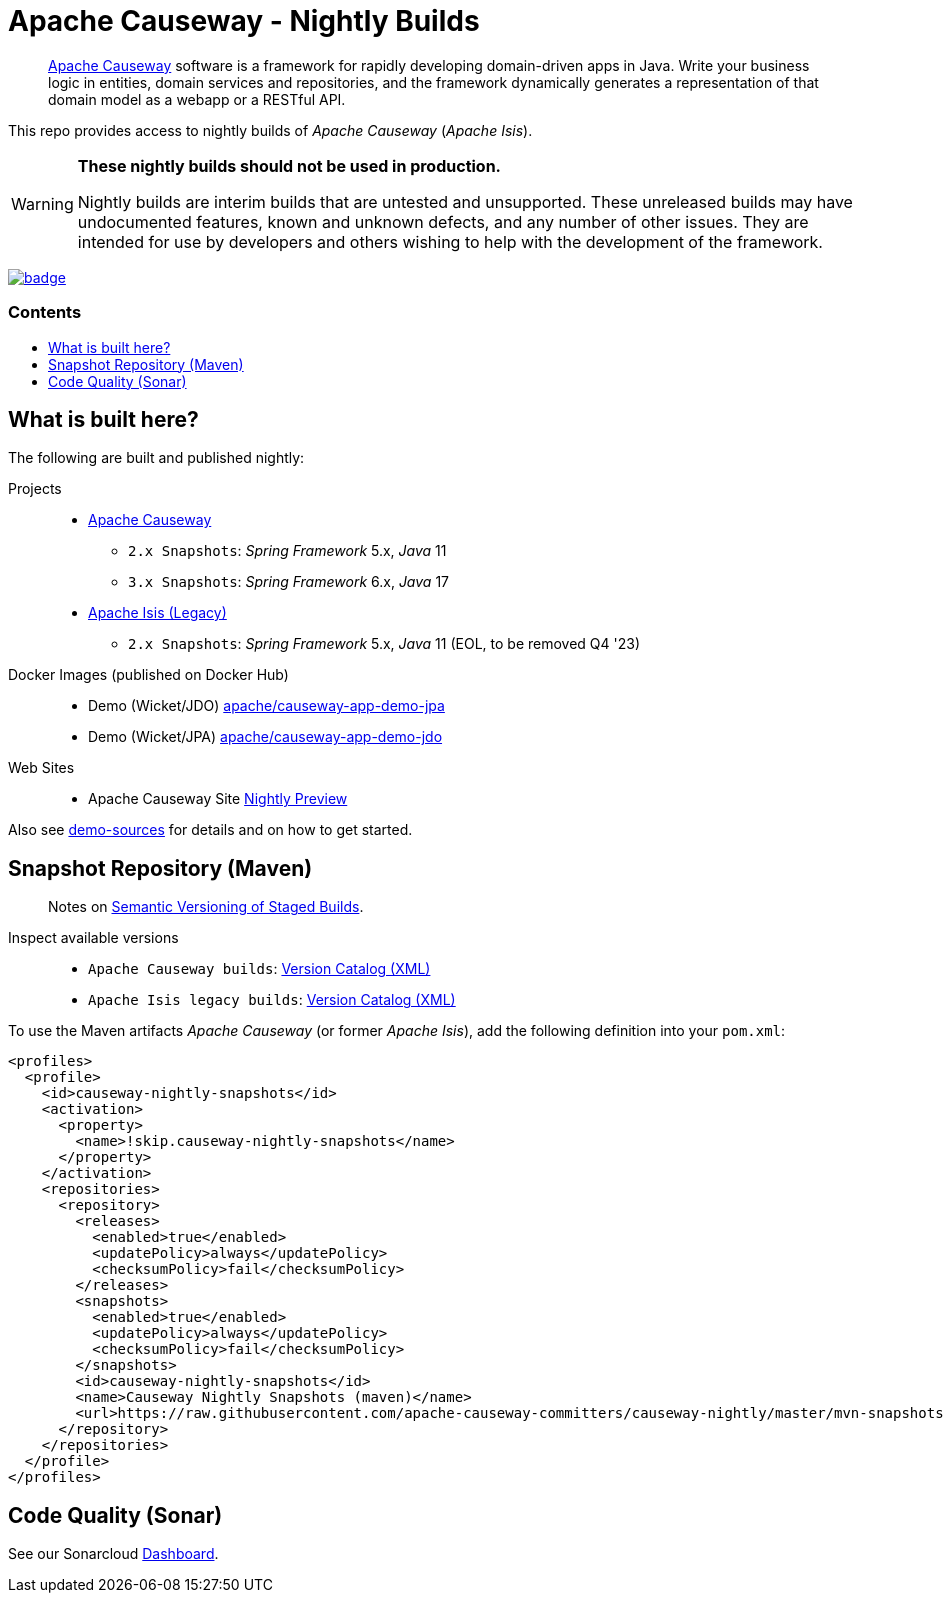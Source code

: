 = Apache Causeway - Nightly Builds
:toc:
:toc-title: pass:[<h3>Contents</h3>]
:toc-placement!:

____
https://causeway.apache.org[Apache Causeway] software is a framework for rapidly developing domain-driven apps in Java.
Write your business logic in entities, domain services and repositories, and the framework dynamically generates a representation of that domain model as a webapp or a RESTful API.
____

This repo provides access to nightly builds of _Apache Causeway_ (_Apache Isis_).

[WARNING]
====
*These nightly builds should not be used in production.*

Nightly builds are interim builds that are untested and unsupported.
These unreleased builds may have undocumented features, known and unknown defects, and any number of other issues.
They are intended for use by developers and others wishing to help with the development of the framework.
====



image:https://github.com/apache-causeway-committers/causeway-nightly/actions/workflows/apache-causeway-ci-nightly.yml/badge.svg[link="https://github.com/apache-causeway-committers/causeway-nightly/actions/workflows/apache-causeway-ci-nightly.yml"]


toc::[]

==  What is built here?

The following are built and published nightly:

Projects::
  * link:https://github.com/apache-causeway-committers/causeway-nightly/tree/master/mvn-snapshots/org/apache/causeway[Apache Causeway]
  ** `2.x Snapshots`: _Spring Framework_ 5.x, _Java_ 11
  ** `3.x Snapshots`: _Spring Framework_ 6.x, _Java_ 17
  * link:https://github.com/apache-causeway-committers/causeway-nightly/tree/master/mvn-snapshots/org/apache/isis[Apache Isis (Legacy)]
  ** `2.x Snapshots`: _Spring Framework_ 5.x, _Java_ 11 (EOL, to be removed Q4 '23)
Docker Images (published on Docker Hub)::
  * Demo (Wicket/JDO) link:https://hub.docker.com/r/apache/causeway-app-demo-jpa[apache/causeway-app-demo-jpa]
  * Demo (Wicket/JPA) link:https://hub.docker.com/r/apache/causeway-app-demo-jdo[apache/causeway-app-demo-jdo]
Web Sites::
  * Apache Causeway Site link:https://apache-causeway-committers.github.io/causeway-nightly[Nightly Preview]


Also see https://github.com/apache/causeway/tree/master/examples/demo[demo-sources]
for details and on how to get started.

== Snapshot Repository (Maven)
____
Notes on https://cwiki.apache.org/confluence/display/ISIS/Semantic+Versioning+of+Staged+Builds[Semantic Versioning of Staged Builds].
____

Inspect available versions::
  * `Apache Causeway builds`: link:https://raw.githubusercontent.com/apache-causeway-committers/causeway-nightly/master/mvn-snapshots/org/apache/causeway/causeway-bom/maven-metadata.xml[Version Catalog (XML)]
  * `Apache Isis legacy builds`: link:https://raw.githubusercontent.com/apache-causeway-committers/causeway-nightly/master/mvn-snapshots/org/apache/isis/isis-bom/maven-metadata.xml[Version Catalog (XML)]

[source,xml]
.To use the Maven artifacts _Apache Causeway_ (or former _Apache Isis_), add the following definition into your `pom.xml`:
----
<profiles>
  <profile>
    <id>causeway-nightly-snapshots</id>
    <activation>
      <property>
        <name>!skip.causeway-nightly-snapshots</name>
      </property>
    </activation>
    <repositories>
      <repository>
        <releases>
          <enabled>true</enabled>
          <updatePolicy>always</updatePolicy>
          <checksumPolicy>fail</checksumPolicy>
        </releases>
        <snapshots>
          <enabled>true</enabled>
          <updatePolicy>always</updatePolicy>
          <checksumPolicy>fail</checksumPolicy>
        </snapshots>
        <id>causeway-nightly-snapshots</id>
        <name>Causeway Nightly Snapshots (maven)</name>
        <url>https://raw.githubusercontent.com/apache-causeway-committers/causeway-nightly/master/mvn-snapshots</url>
      </repository>
    </repositories>
  </profile>
</profiles>
----

== Code Quality (Sonar)

See our Sonarcloud link:https://sonarcloud.io/dashboard?id=apache_causeway[Dashboard].
